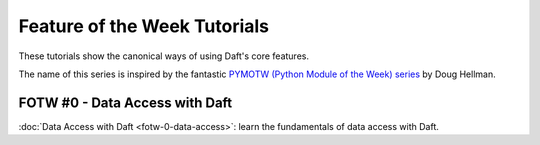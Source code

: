 Feature of the Week Tutorials
=============================

These tutorials show the canonical ways of using Daft's core features.

The name of this series is inspired by the fantastic `PYMOTW (Python Module of the Week) series <https://pymotw.com/3/>`_ by Doug Hellman.

FOTW #0 - Data Access with Daft
-------------------------------
:doc:`Data Access with Daft <fotw-0-data-access>`: learn the fundamentals of data access with Daft.
